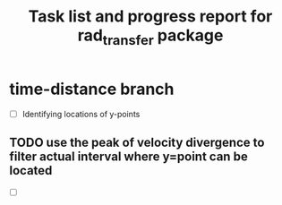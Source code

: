 #+TITLE: Task list and progress report for rad_transfer package

* time-distance branch
  # Investigating the spatial/temporal dynamics of y-points and observational signatures
  # To check a checkbox in emacs press C-c C-c
- [ ] Identifying locations of y-points
** TODO use the peak of velocity divergence to filter actual interval where y=point can be located
- [ ] 
 
